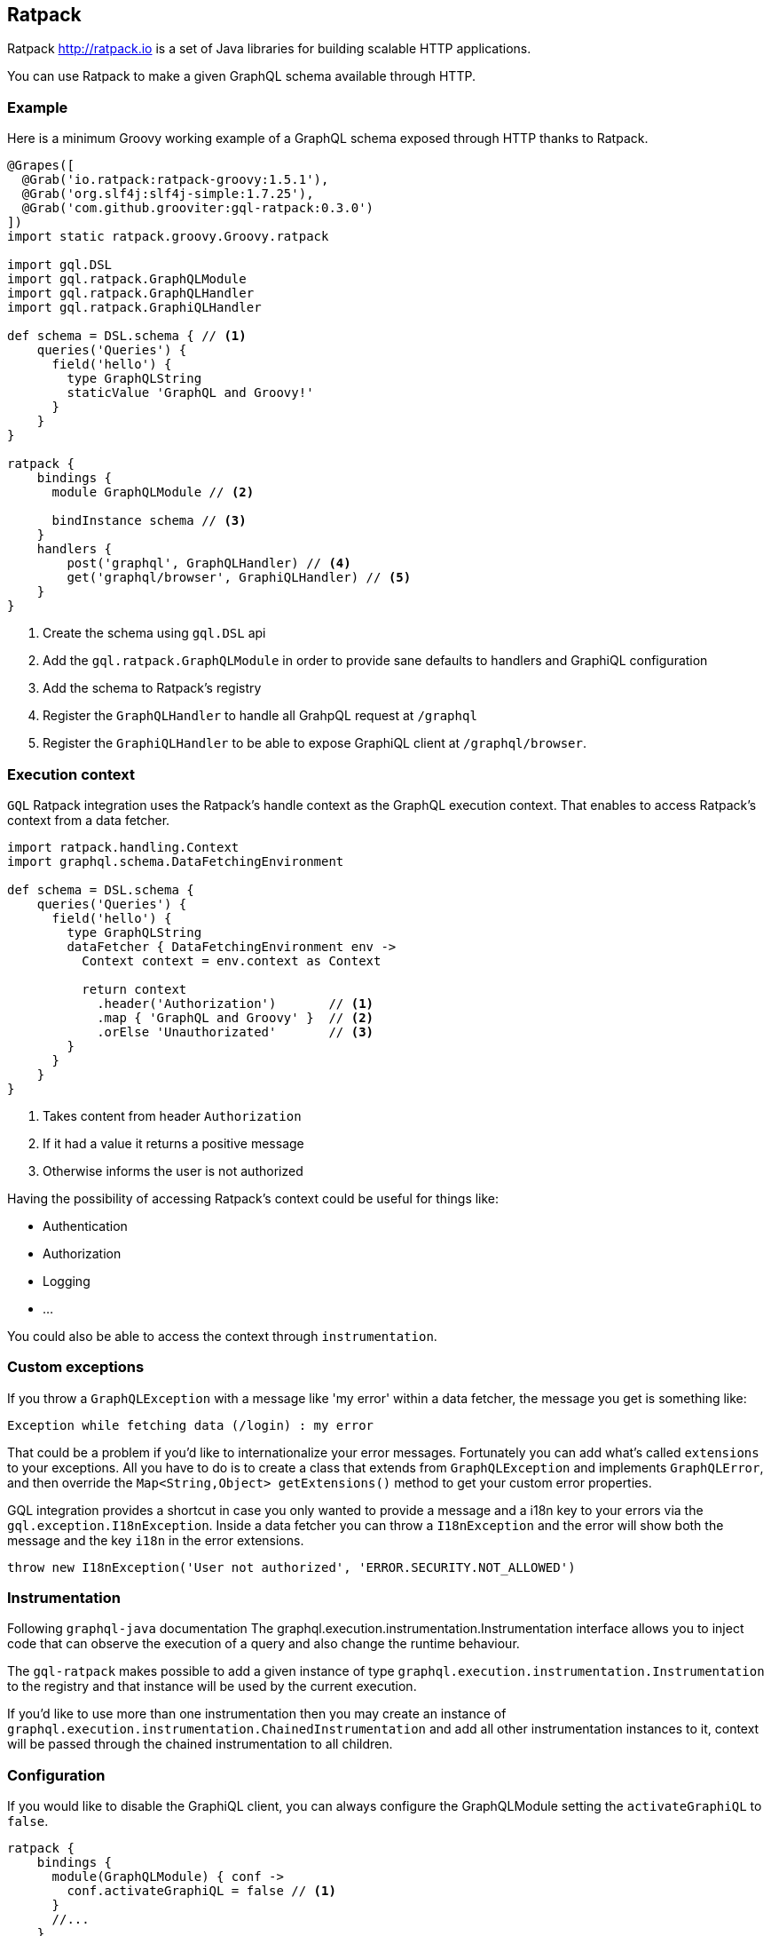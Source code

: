 == Ratpack

Ratpack http://ratpack.io is a set of Java libraries for building
scalable HTTP applications.

You can use Ratpack to make a given GraphQL schema available through
HTTP.

=== Example

Here is a minimum Groovy working example of a GraphQL schema exposed
through HTTP thanks to Ratpack.

[source, groovy]
----
@Grapes([
  @Grab('io.ratpack:ratpack-groovy:1.5.1'),
  @Grab('org.slf4j:slf4j-simple:1.7.25'),
  @Grab('com.github.grooviter:gql-ratpack:0.3.0')
])
import static ratpack.groovy.Groovy.ratpack

import gql.DSL
import gql.ratpack.GraphQLModule
import gql.ratpack.GraphQLHandler
import gql.ratpack.GraphiQLHandler

def schema = DSL.schema { // <1>
    queries('Queries') {
      field('hello') {
        type GraphQLString
        staticValue 'GraphQL and Groovy!'
      }
    }
}

ratpack {
    bindings {
      module GraphQLModule // <2>

      bindInstance schema // <3>
    }
    handlers {
        post('graphql', GraphQLHandler) // <4>
        get('graphql/browser', GraphiQLHandler) // <5>
    }
}
----
<1> Create the schema using `gql.DSL` api
<2> Add the `gql.ratpack.GraphQLModule` in order to provide sane defaults to handlers and GraphiQL configuration
<3> Add the schema to Ratpack's registry
<4> Register the `GraphQLHandler` to handle all GrahpQL request at `/graphql`
<5> Register the `GraphiQLHandler` to be able to expose GraphiQL client at `/graphql/browser`.

=== Execution context

`GQL` Ratpack integration uses the Ratpack's handle context as the
GraphQL execution context. That enables to access Ratpack's context from
a data fetcher.

[source, groovy]
----
import ratpack.handling.Context
import graphql.schema.DataFetchingEnvironment

def schema = DSL.schema {
    queries('Queries') {
      field('hello') {
        type GraphQLString
        dataFetcher { DataFetchingEnvironment env ->
          Context context = env.context as Context

          return context
            .header('Authorization')       // <1>
            .map { 'GraphQL and Groovy' }  // <2>
            .orElse 'Unauthorizated'       // <3>
        }
      }
    }
}
----

<1> Takes content from header `Authorization`
<2> If it had a value it returns a positive message
<3> Otherwise informs the user is not authorized

Having the possibility of accessing Ratpack's context could be useful
for things like:

- Authentication
- Authorization
- Logging
- ...

You could also be able to access the context through `instrumentation`.

=== Custom exceptions

If you throw a `GraphQLException` with a message like 'my error'
within a data fetcher, the message you get is something like:

[source, text]
----
Exception while fetching data (/login) : my error
----

That could be a problem if you'd like to internationalize your error
messages. Fortunately you can add what's called `extensions` to your
exceptions. All you have to do is to create a class that extends from
`GraphQLException` and implements `GraphQLError`, and then override
the `Map<String,Object> getExtensions()` method to get your custom
error properties.

GQL integration provides a shortcut in case you only wanted to provide
a message and a i18n key to your errors via the
`gql.exception.I18nException`. Inside a data fetcher you can throw a
`I18nException` and the error will show both the message and the key
`i18n` in the error extensions.

[source, groovy]
----
throw new I18nException('User not authorized', 'ERROR.SECURITY.NOT_ALLOWED')
----

=== Instrumentation

Following `graphql-java` documentation The
graphql.execution.instrumentation.Instrumentation interface allows you
to inject code that can observe the execution of a query and also
change the runtime behaviour.

The `gql-ratpack` makes possible to add a given instance of type
`graphql.execution.instrumentation.Instrumentation` to the registry
and that instance will be used by the current execution.

If you'd like to use more than one instrumentation then you may create
an instance of
`graphql.execution.instrumentation.ChainedInstrumentation` and add all
other instrumentation instances to it, context will be passed through
the chained instrumentation to all children.

=== Configuration

If you would like to disable the GraphiQL client, you can always configure the
GraphQLModule setting the `activateGraphiQL` to `false`.

[source, groovy]
----
ratpack {
    bindings {
      module(GraphQLModule) { conf ->
        conf.activateGraphiQL = false // <1>
      }
      //...
    }
    handlers {
     //...
    }
}
----

<1> Setting the `activateGraphiQL` to false will disable GraphiQL client

[sidebar]
.GraphiQL Client limitation
****
At the moment, the GraphQL module provides GraphiQL as an static html
page. However the resources (scripts/css) required to make it work
properly aren't loaded from Ratpack but retrieved online once it's
loaded by the browser.

That means the GraphiQL client will only work if the browser accessing
it has online access.

Of course, the idea for upcoming releases would be to serve everything
from the module so that it could be used under any circumstances.
****
